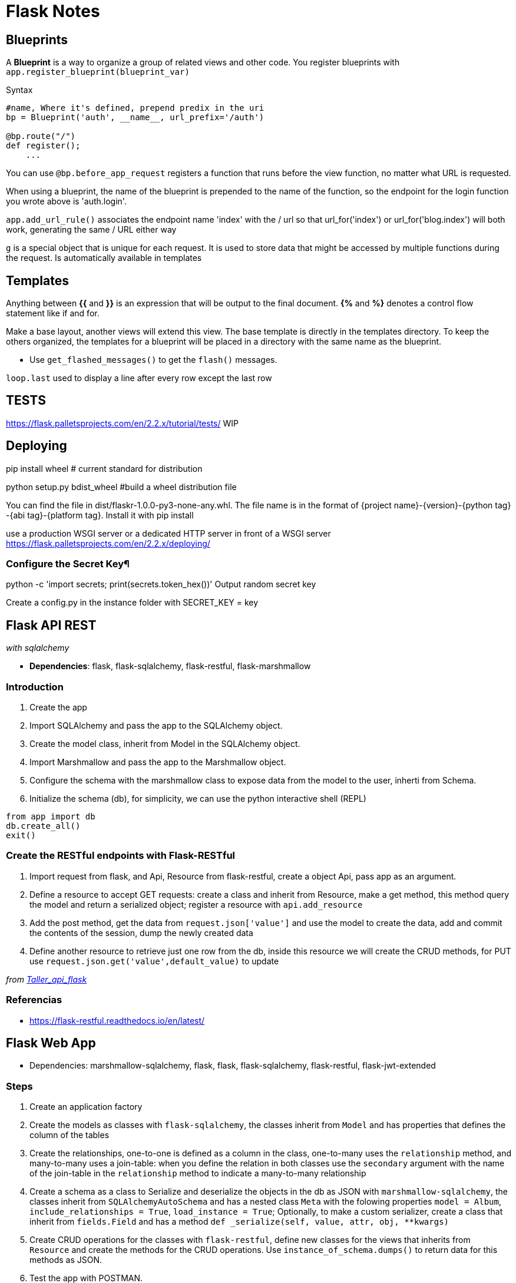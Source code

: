 = Flask Notes
:source-highlighter: highlight.js


== Blueprints

A *Blueprint* is a way to organize a group of related views and other code. You register blueprints with `app.register_blueprint(blueprint_var)` 

.Syntax
[source,python]
----
#name, Where it's defined, prepend predix in the uri
bp = Blueprint('auth', __name__, url_prefix='/auth') 

@bp.route("/")
def register();
    ...
----

You can use `@bp.before_app_request` registers a function that runs before the view function, no matter what URL is requested.

When using a blueprint, the name of the blueprint is prepended to the name of the function, so the endpoint for the login function you wrote above is 'auth.login'.

`app.add_url_rule()` associates the endpoint name 'index' with the / url so that url_for('index') or url_for('blog.index') will both work, generating the same / URL either way

`g` is a special object that is unique for each request. It is used to store data that might be accessed by multiple functions during the request. Is automatically available in templates

== Templates

Anything between *{{* and *}}* is an expression that will be output to the final document. *{%* and *%}* denotes a control flow statement like if and for.

Make a base layout, another views will extend this view. The base template is directly in the templates directory. To keep the others organized, the templates for a blueprint will be placed in a directory with the same name as the blueprint.

- Use `get_flashed_messages()` to get the `flash()` messages.

`loop.last` used to display a line after every row except the last row

== TESTS

https://flask.palletsprojects.com/en/2.2.x/tutorial/tests/ WIP

== Deploying 

pip install wheel # current standard for distribution

python setup.py bdist_wheel #build a wheel distribution file

You can find the file in dist/flaskr-1.0.0-py3-none-any.whl. The file name is in the format of {project name}-{version}-{python tag} -{abi tag}-{platform tag}. Install it with pip install

use a production WSGI server or a dedicated HTTP server in front of a WSGI server
https://flask.palletsprojects.com/en/2.2.x/deploying/

=== Configure the Secret Key¶

python -c 'import secrets; print(secrets.token_hex())' Output random secret key 

Create a config.py in the instance folder with SECRET_KEY = key


== Flask API REST
__with sqlalchemy__

- *Dependencies*: flask, flask-sqlalchemy, flask-restful, flask-marshmallow

=== Introduction

1. Create the app
2. Import SQLAlchemy and pass the app to the SQLAlchemy object.
3. Create the model class, inherit from Model in the SQLAlchemy object.
4. Import Marshmallow and pass the app to the Marshmallow object.
5. Configure the schema with the  marshmallow class to expose data from the model to the user, inherti from Schema.
6. Initialize the schema (db), for simplicity, we can use the python interactive shell (REPL)

[source,python]
----
from app import db
db.create_all()
exit()
----

=== Create the RESTful endpoints with Flask-RESTful

. Import request from flask, and Api, Resource from flask-restful, create a object Api, pass app as an argument.
. Define a resource to accept GET requests: create a class and inherit from Resource, make a get method, this method
query the model and return a serialized object; register a resource with `api.add_resource`
. Add the post method, get the data from `request.json['value']` and use the model to create the data, add and commit
the contents of the session, dump the newly created data
. Define another resource to retrieve just one row from the db, inside this resource we will create the CRUD methods, for PUT use `request.json.get('value',default_value)` to update

__from https://github.com/jpadillaa/taller-api-flask/[Taller_api_flask]__

=== Referencias 

- https://flask-restful.readthedocs.io/en/latest/


== Flask Web App

- Dependencies: marshmallow-sqlalchemy, flask, flask, flask-sqlalchemy, flask-restful, flask-jwt-extended

=== Steps

. Create an application factory
. Create the models as classes with `flask-sqlalchemy`, the classes inherit from `Model` and has properties that defines 
the column of the tables
. Create the relationships, one-to-one is defined as a column in the class, one-to-many uses the `relationship` method, 
and many-to-many uses a join-table: when you define the relation in both classes use the `secondary` argument with the name 
of the join-table in the `relationship` method to indicate a many-to-many relationship
. Create a schema as a class to Serialize and deserialize the objects in the db as JSON with `marshmallow-sqlalchemy`, 
the classes inherit from `SQLAlchemyAutoSchema` and has a nested class `Meta` with the folowing properties `model = Album`,
`include_relationships = True`, `load_instance = True`; Optionally, to make a custom serializer, create a class that inherit from `fields.Field` and has a method `def _serialize(self, value, attr, obj, **kwargs)`
. Create CRUD operations for the classes with `flask-restful`, define new classes for the views that inherits from `Resource` and
create the methods for the CRUD operations. Use `instance_of_schema.dumps()` to return data for this methods as JSON. 
. Test the app with POSTMAN.
. Add security with `flask-jwt-extended`, to do this you must pass `app` to a `JWTManager` in the app factory and set the variable `JWT_SECRET_KEY` in the `app.config`; define a login and sign-in views. Decorate a protected method with `jwt_required()`